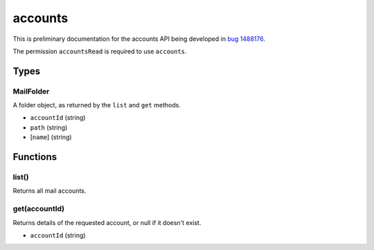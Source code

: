 ========
accounts
========
This is preliminary documentation for the accounts API being developed in `bug 1488176`__.

__ https://bugzilla.mozilla.org/show_bug.cgi?id=1488176

The permission ``accountsRead`` is required to use ``accounts``.

Types
=====

.. _MailFolder:

MailFolder
----------
A folder object, as returned by the ``list`` and ``get`` methods.

- ``accountId`` (string)
- ``path`` (string)
- [``name``] (string)

Functions
=========

list()
------
Returns all mail accounts.

get(accountId)
--------------
Returns details of the requested account, or null if it doesn't exist.

- ``accountId`` (string)

